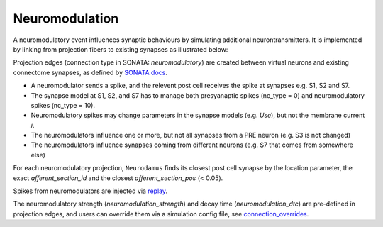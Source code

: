 ===============
Neuromodulation
===============

A neuromodulatory event influences synaptic behaviours by simulating additional neurontransmitters. It is implemented by linking from projection fibers to existing synapses as illustrated below:

.. image:: ./img/neuromodulation.png

Projection edges (connection type in SONATA: `neuromodulatory`) are created between virtual neurons and existing connectome synapses, as defined by `SONATA docs <https://sonata-extension.readthedocs.io/en/latest/https://sonata-extension.readthedocs.io/en/latest/sonata_tech.html#fields-for-neuromodulatory-connection-type-edges>`_.

- A neuromodulator sends a spike, and the relevent post cell receives the spike at synapses e.g. S1, S2 and S7.
- The synapse model at S1, S2, and S7 has to manage both presyanaptic spikes (nc_type = 0) and neuromodulatory spikes (nc_type = 10).
- Neuromodulatory spikes may change parameters in the synapse models (e.g. `Use`), but not the membrane current `i`.
- The neuromodulators influence one or more, but not all synapses from a PRE neuron (e.g. S3 is not changed)
- The neuromodulators influence synapses coming from different neurons (e.g. S7 that comes from somewhere else)

For each neuromodulatory projection, ``Neurodamus`` finds its closest post cell synapse by the location parameter, the exact `afferent_section_id` and the closest `afferent_section_pos` (< 0.05).

Spikes from neuromodulators are injected via `replay <https://sonata-extension.readthedocs.io/en/latest/sonata_simulation.html#synapse-replay-spikes>`_.

The neuromodulatory strength (`neuromodulation_strength`) and decay time (`neuromodulation_dtc`) are pre-defined in projection edges, and users can override them via a simulation config file, see `connection_overrides <https://sonata-extension.readthedocs.io/en/latest/sonata_simulation.html#connection-overrides>`_.

